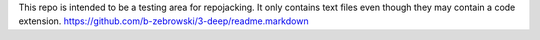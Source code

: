 This repo is intended to be a testing area for repojacking. It only contains text files even though they may contain a code extension. https://github.com/b-zebrowski/3-deep/readme.markdown
